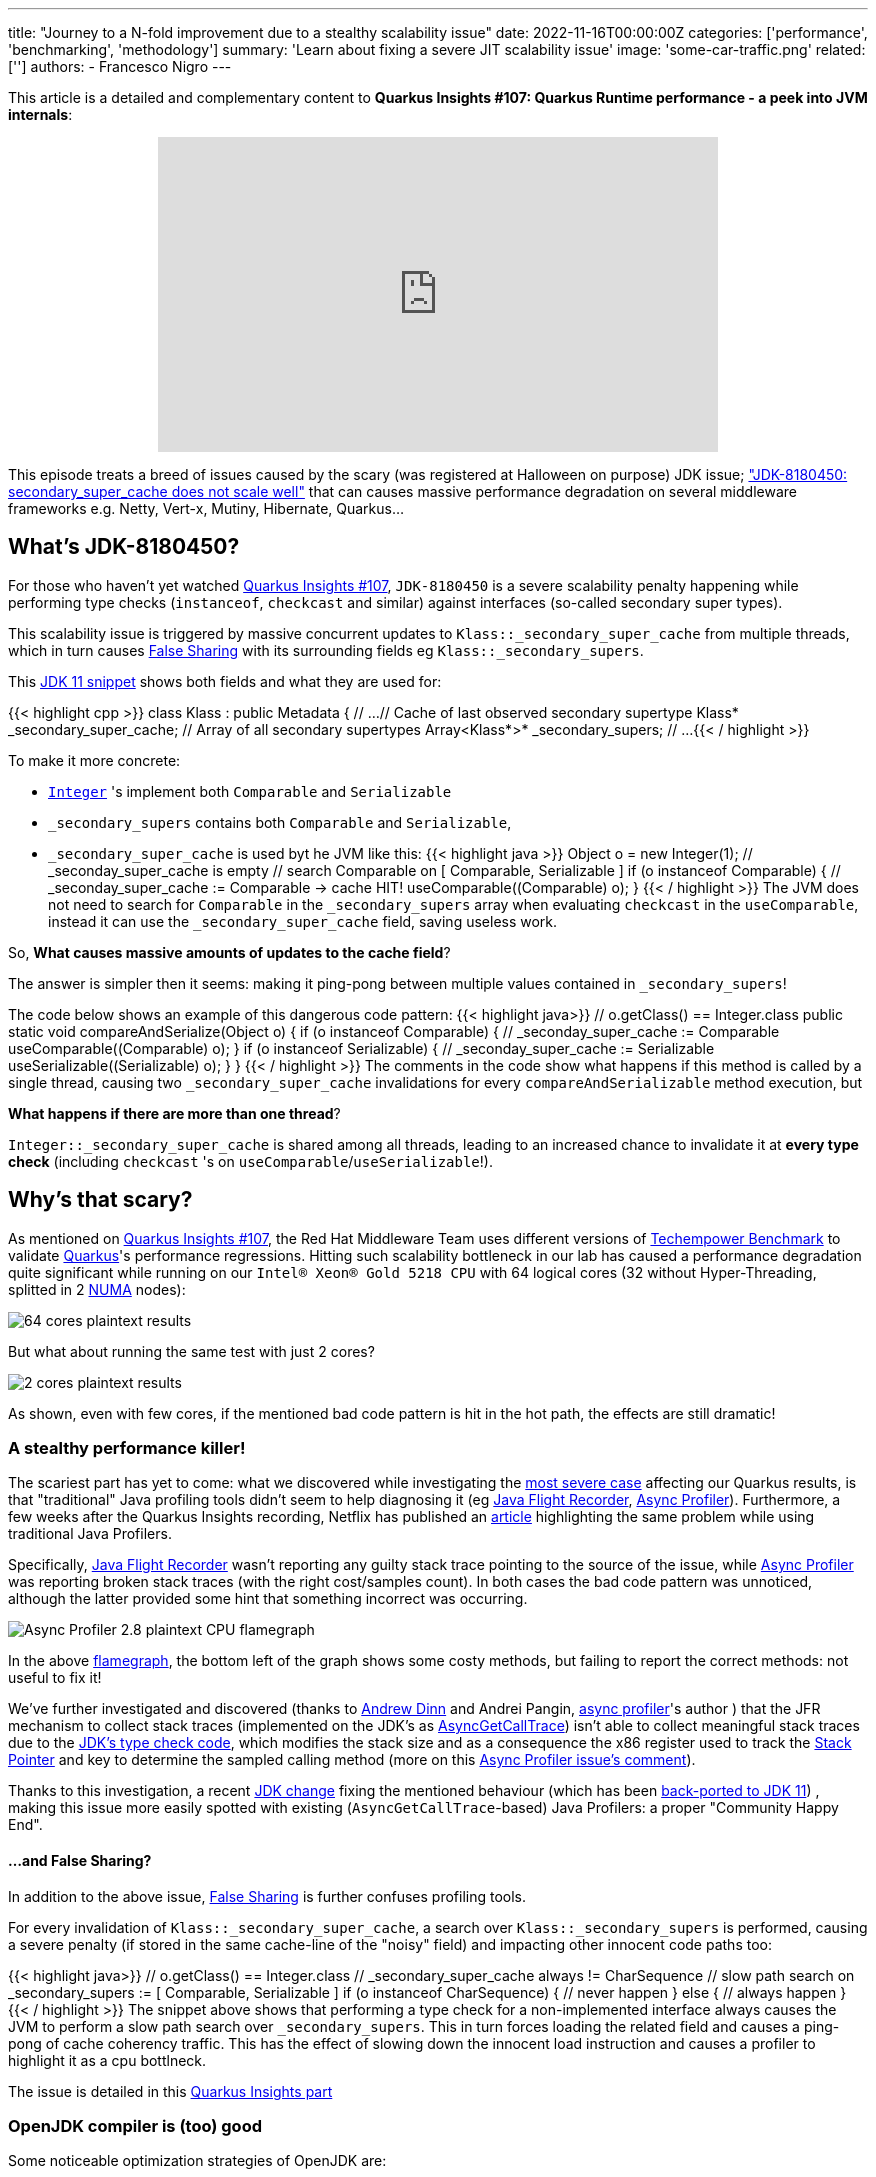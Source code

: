 ---
title: "Journey to a N-fold improvement due to a stealthy scalability issue"
date: 2022-11-16T00:00:00Z
categories: ['performance', 'benchmarking', 'methodology']
summary: 'Learn about fixing a severe JIT scalability issue'
image: 'some-car-traffic.png'
related: ['']
authors:
 - Francesco Nigro
---

This article is a detailed and complementary content to *Quarkus Insights #107: Quarkus Runtime performance - a peek into JVM internals*:
++++
<div class="imageblock right text-center">
<div class="content" style="text-align: center;">
<iframe width="560" height="315" src="https://www.youtube.com/embed/G40VfIsnCdo" title="YouTube video player" frameborder="0" allow="accelerometer; autoplay; clipboard-write; encrypted-media; gyroscope; picture-in-picture" allowfullscreen></iframe>
</div>
</div>
++++
This episode treats a breed of issues caused by the scary (was registered at Halloween on purpose) JDK issue; https://bugs.openjdk.org/browse/JDK-8180450["JDK-8180450: secondary_super_cache does not scale well"]
that can causes massive performance degradation on several middleware frameworks e.g. Netty, Vert-x, Mutiny, Hibernate, Quarkus...

== What's JDK-8180450?

For those who haven't yet watched https://youtu.be/G40VfIsnCdo[Quarkus Insights #107], `JDK-8180450` is a severe scalability penalty happening while
performing type checks (`instanceof`, `checkcast` and similar) against interfaces (so-called secondary super types).

This scalability issue is triggered by massive concurrent updates to `Klass::_secondary_super_cache`
from multiple threads, which in turn causes https://en.wikipedia.org/wiki/False_sharing[False Sharing] with its surrounding fields eg `Klass::_secondary_supers`.

This https://github.com/openjdk/jdk11/blob/master/src/hotspot/share/oops/klass.hpp#L133[JDK 11 snippet] shows both fields and
what they are used for:

{{< highlight cpp >}}
class Klass : public Metadata {
  // ...
  // Cache of last observed secondary supertype
  Klass*      _secondary_super_cache;
  // Array of all secondary supertypes
  Array<Klass*>* _secondary_supers;
  // ...
{{< / highlight >}}

To make it more concrete: 

* https://docs.oracle.com/en/java/javase/11/docs/api/java.base/java/lang/Integer.html[`Integer`] 's implement both `Comparable` and `Serializable`
* `_secondary_supers` contains both `Comparable` and `Serializable`, 
* `_secondary_super_cache` is used byt he JVM like this:
{{< highlight java >}}
    Object o = new Integer(1);
    // _seconday_super_cache is empty
    // search Comparable on [ Comparable, Serializable ]
    if (o instanceof Comparable) {
        // _seconday_super_cache := Comparable -> cache HIT!
        useComparable((Comparable) o);
    }
{{< / highlight >}}
The JVM does not need to search for `Comparable` in the `_secondary_supers` array when evaluating `checkcast` in the `useComparable`, instead it can
use the `_secondary_super_cache` field, saving useless work.

So, *What causes massive amounts of updates to the cache field*?

The answer is simpler then it seems: making it ping-pong between multiple values contained in `_secondary_supers`!

The code below shows an example of this dangerous code pattern:
{{< highlight java>}}
    // o.getClass() == Integer.class
    public static void compareAndSerialize(Object o) {
        if (o instanceof Comparable) {
            // _seconday_super_cache := Comparable
            useComparable((Comparable) o);
        }
        if (o instanceof Serializable) {
            // _seconday_super_cache := Serializable
            useSerializable((Serializable) o);
        }
    }
{{< / highlight >}}
The comments in the code show what happens if this method is called by a single thread, causing two `_secondary_super_cache`
invalidations for every `compareAndSerializable` method execution, but

*What happens if there are more than one thread*?

`Integer::_secondary_super_cache` is shared among all threads, leading to an increased chance to invalidate it at *every type check* (including `checkcast` 's on `useComparable`/`useSerializable`!).

== Why's that scary?

As mentioned on https://youtu.be/G40VfIsnCdo[Quarkus Insights #107], the Red Hat Middleware Team uses different versions of
https://www.techempower.com/[Techempower Benchmark] to validate https://quarkus.io[Quarkus]'s performance regressions.
Hitting such scalability bottleneck in our lab has caused a performance degradation quite significant while running on our `Intel(R) Xeon(R) Gold 5218 CPU` with 64 logical cores (32 without Hyper-Threading, splitted in 2 https://en.wikipedia.org/wiki/Non-uniform_memory_access[NUMA] nodes):

image::64_cores.png[64 cores plaintext results]

But what about running the same test with just 2 cores?

image::2_cores.png[2 cores plaintext results]

As shown, even with few cores, if the mentioned bad code pattern is hit in the hot path, the effects are still dramatic!

=== A stealthy performance killer!

The scariest part has yet to come: what we discovered while investigating the https://github.com/netty/netty/issues/12708[most severe case]
affecting our Quarkus results, is that "traditional" Java profiling tools didn't seem to help diagnosing it
(eg https://access.redhat.com/documentation/en-us/openjdk/11/html/using_jdk_flight_recorder_with_openjdk/index[Java Flight Recorder], https://github.com/jvm-profiling-tools/async-profiler[Async Profiler]).
Furthermore, a few weeks after the Quarkus Insights recording, Netflix has published an https://netflixtechblog.com/seeing-through-hardware-counters-a-journey-to-threefold-performance-increase-2721924a2822[article]
highlighting the same problem while using traditional Java Profilers.

Specifically, https://access.redhat.com/documentation/en-us/openjdk/11/html/using_jdk_flight_recorder_with_openjdk/index[Java Flight Recorder] wasn't reporting
any guilty stack trace pointing to the source of the issue, while https://github.com/jvm-profiling-tools/async-profiler[Async Profiler] was reporting
broken stack traces (with the right cost/samples count). In both cases the bad code pattern was unnoticed, although
the latter provided some hint that something incorrect was occurring.

image::async_profiler_2_8_broken.png[Async Profiler 2.8 plaintext CPU flamegraph]

In the above https://netflixtechblog.com/java-in-flames-e763b3d32166[flamegraph], the bottom left of the graph shows
some costy methods, but failing to report the correct methods: not useful to fix it!

We've further investigated and discovered (thanks to https://developers.redhat.com/author/andrew-dinn[Andrew Dinn] and Andrei Pangin,
https://github.com/jvm-profiling-tools/async-profiler[async profiler]'s author ) that the JFR mechanism to
collect stack traces (implemented on the JDK's as http://psy-lob-saw.blogspot.com/2016/06/the-pros-and-cons-of-agct.html[AsyncGetCallTrace])
isn't able to collect meaningful stack traces due to the
https://github.com/openjdk/jdk11/blob/37115c8ea4aff13a8148ee2b8832b20888a5d880/src/hotspot/cpu/x86/macroAssembler_x86.cpp#L5486[JDK's type check code],
which modifies the stack size and as a consequence the x86 register used to track the https://en.wikipedia.org/wiki/Stack_register[Stack Pointer]
and key to determine the sampled calling method (more on this https://github.com/jvm-profiling-tools/async-profiler/issues/673#issuecomment-1304504745[Async Profiler issue's comment]).

Thanks to this investigation, a recent https://bugs.openjdk.org/browse/JDK-8287425[JDK change] fixing the mentioned behaviour
(which has been https://github.com/openjdk/jdk11u-dev/pull/1524[back-ported to JDK 11]) ,
making this issue more easily spotted with existing (`AsyncGetCallTrace`-based) Java Profilers: a proper "Community Happy End".

==== ...and False Sharing?

In addition to the above issue, https://en.wikipedia.org/wiki/False_sharing[False Sharing] is further confuses profiling tools.

For every invalidation of `Klass::_secondary_super_cache`, a search over `Klass::_secondary_supers` is performed,
causing a severe penalty (if stored in the same cache-line of the "noisy" field) and impacting other innocent code paths too:

{{< highlight java>}}
    // o.getClass() == Integer.class
    // _secondary_super_cache always != CharSequence
    // slow path search on _secondary_supers := [ Comparable, Serializable ]
    if (o instanceof CharSequence) {
        // never happen
    } else {
        // always happen
    }
{{< / highlight >}}
The snippet above shows that performing a type check for a non-implemented interface always
causes the JVM to perform a slow path search over `_secondary_supers`. This in turn forces loading the related field and causes
a ping-pong of cache coherency traffic. This has the effect of slowing down the innocent load instruction and causes a profiler
to highlight it as a cpu bottlneck.

The issue is detailed in this https://youtu.be/G40VfIsnCdo?t=1411[Quarkus Insights part]

=== OpenJDK compiler is (too) good

Some noticeable optimization strategies of OpenJDK are:

* https://wiki.openjdk.org/display/HotSpot/Inlining[Inlining]
* https://wiki.openjdk.org/display/HotSpot/TypeProfile[Type Profile]

Thanks to both optimizations, the JDK Compiler can drop type-check operations preventing the issue from happening.
Unlucky runtime conditions can then cause such optimizations to fail (as mentioned in https://youtu.be/G40VfIsnCdo?t=1692[this Quarkus Insights part]),
unexpectedly biting end-users (and real use cases).

This smart compiler behaviour, together with the previous mentioned profiler issues, has meant this issue has lay dormant and unnoticed for some time,
especially in benchmarking environments, where overly simplistic use cases were leaving the compiler more
room to optimize and hide it.

== What's next?
In order to support our developers and the Java Community to diagnose this stealthy and severe performance issue,
we've developed a https://github.com/raphw/byte-buddy[ByteBuddy]-powered https://github.com/RedHatPerf/type-pollution-agent[Java Agent]. This has helped fix the
most severe https://bugs.openjdk.org/browse/JDK-8180450?focusedCommentId=14536886&page=com.atlassian.jira.plugin.system.issuetabpanels%3Acomment-tabpanel#comment-14536886[code paths] of our products
(and the widely used https://github.com/netty/netty/issues/12708[Netty Framework]) and hopefully will be used by other
players of the Java Community to diagnose if their code can be affected by it.

Thanks to the reports of our developers and the rest of Java Community (including Netflix and Intel engineers),
the https://bugs.openjdk.org/browse/JDK-8180450[scalability JDK issue] now has raised a priority and a fix will be targeted for the Java 21 release.

As a separate effort, we've worked with the OpenJDK Red Hat team to evaluate alternative fixes to the infamous JDK issue; we have rejected ad-hoc flags to disable such optimization (as it was designed to operate)
; due to the potentially harmful effects on existing users, which unconsciously have benefited from it till now. We trust that the feedback we have received
will help provide a better outcome for the Java Community, present and future.

=== Is it still worthy to fix our code?

As usual: *Depends(TM)*.

As mentioned in Quarkus Insights, some fixes have helped to use different and more idiomatic code
solutions to replace the misuse (often abuse) of the existing type check-based logic, often leading to better performance and,
moreover, way better code.

In addition, there isn't yet (at the time this article has been published) any mention of back-porting plans,
meaning that legacy or just slow adopters (and existing users too) will be left behind, running code with suboptimal (at best) performance.

=== but I don't know yet how to use the Agent!

In the next articles of our blog we'll present more concrete examples of fixed code using
https://github.com/RedHatPerf/type-pollution-agent[the agent] (presented on this https://youtu.be/G40VfIsnCdo?t=2235[Quarkus Insights part] too)
and the impact of the OpenJDK compiler optimization strategies (briefly mentioned <<_openjdk_compilers_are_too_good,here>>).

== Special Thanks
====
* Andrew Haley
* Andrew Dinn
* Rafael Winterhalter
* Sanne Grinovero
* Norman Maurer
* Andrei Pangin
* Johannes Bechberger
* Quarkus, Hibernate, Vert-x and Mutiny teams for the patience and the efforts to try the agent and fix our products trusting our tools
* Netflix & Intel team and their https://netflixtechblog.com/seeing-through-hardware-counters-a-journey-to-threefold-performance-increase-2721924a2822[awesome article]
mentioned in <<_a_stealthy_performance_killer,this>> section
====



